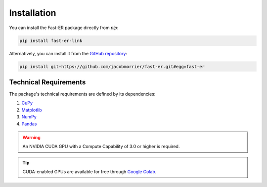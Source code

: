 Installation
============

You can install the Fast-ER package directly from `pip`:

.. code-block:: python

   pip install fast-er-link

Alternatively, you can install it from the `GitHub repository <https://github.com/jacobmorrier/fast-er>`_:

.. code-block:: python

   pip install git+https://github.com/jacobmorrier/fast-er.git#egg=fast-er
    
Technical Requirements
----------------------

The package's technical requirements are defined by its dependencies:

#. `CuPy <https://docs.cupy.dev/en/stable/install.html>`_
#. `Matplotlib <https://matplotlib.org/stable/install/index.html>`_
#. `NumPy <https://numpy.org/install/>`_
#. `Pandas <https://pandas.pydata.org/docs/getting_started/install.html>`_

.. warning::
    An NVIDIA CUDA GPU with a Compute Capability of 3.0 or higher is required.

.. tip::
   CUDA-enabled GPUs are available for free through `Google Colab <https://colab.research.google.com>`_. 
